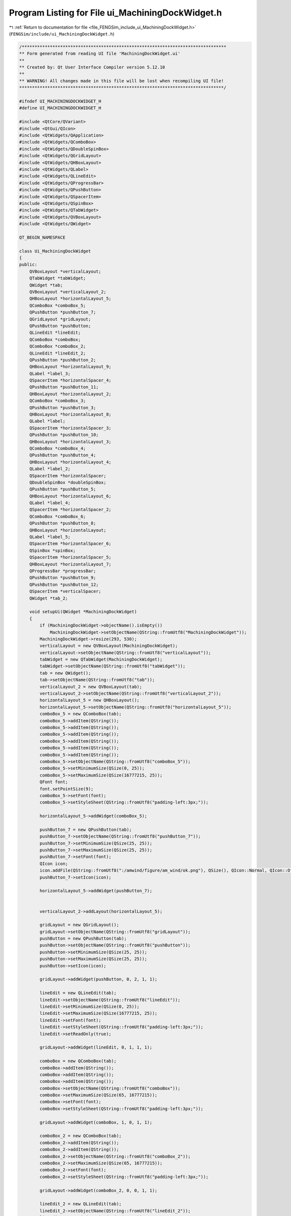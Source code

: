 
.. _program_listing_file_FENGSim_include_ui_MachiningDockWidget.h:

Program Listing for File ui_MachiningDockWidget.h
=================================================

|exhale_lsh| :ref:`Return to documentation for file <file_FENGSim_include_ui_MachiningDockWidget.h>` (``FENGSim/include/ui_MachiningDockWidget.h``)

.. |exhale_lsh| unicode:: U+021B0 .. UPWARDS ARROW WITH TIP LEFTWARDS

.. code-block:: cpp

   /********************************************************************************
   ** Form generated from reading UI file 'MachiningDockWidget.ui'
   **
   ** Created by: Qt User Interface Compiler version 5.12.10
   **
   ** WARNING! All changes made in this file will be lost when recompiling UI file!
   ********************************************************************************/
   
   #ifndef UI_MACHININGDOCKWIDGET_H
   #define UI_MACHININGDOCKWIDGET_H
   
   #include <QtCore/QVariant>
   #include <QtGui/QIcon>
   #include <QtWidgets/QApplication>
   #include <QtWidgets/QComboBox>
   #include <QtWidgets/QDoubleSpinBox>
   #include <QtWidgets/QGridLayout>
   #include <QtWidgets/QHBoxLayout>
   #include <QtWidgets/QLabel>
   #include <QtWidgets/QLineEdit>
   #include <QtWidgets/QProgressBar>
   #include <QtWidgets/QPushButton>
   #include <QtWidgets/QSpacerItem>
   #include <QtWidgets/QSpinBox>
   #include <QtWidgets/QTabWidget>
   #include <QtWidgets/QVBoxLayout>
   #include <QtWidgets/QWidget>
   
   QT_BEGIN_NAMESPACE
   
   class Ui_MachiningDockWidget
   {
   public:
       QVBoxLayout *verticalLayout;
       QTabWidget *tabWidget;
       QWidget *tab;
       QVBoxLayout *verticalLayout_2;
       QHBoxLayout *horizontalLayout_5;
       QComboBox *comboBox_5;
       QPushButton *pushButton_7;
       QGridLayout *gridLayout;
       QPushButton *pushButton;
       QLineEdit *lineEdit;
       QComboBox *comboBox;
       QComboBox *comboBox_2;
       QLineEdit *lineEdit_2;
       QPushButton *pushButton_2;
       QHBoxLayout *horizontalLayout_9;
       QLabel *label_3;
       QSpacerItem *horizontalSpacer_4;
       QPushButton *pushButton_11;
       QHBoxLayout *horizontalLayout_2;
       QComboBox *comboBox_3;
       QPushButton *pushButton_3;
       QHBoxLayout *horizontalLayout_8;
       QLabel *label;
       QSpacerItem *horizontalSpacer_3;
       QPushButton *pushButton_10;
       QHBoxLayout *horizontalLayout_3;
       QComboBox *comboBox_4;
       QPushButton *pushButton_4;
       QHBoxLayout *horizontalLayout_4;
       QLabel *label_2;
       QSpacerItem *horizontalSpacer;
       QDoubleSpinBox *doubleSpinBox;
       QPushButton *pushButton_5;
       QHBoxLayout *horizontalLayout_6;
       QLabel *label_4;
       QSpacerItem *horizontalSpacer_2;
       QComboBox *comboBox_6;
       QPushButton *pushButton_8;
       QHBoxLayout *horizontalLayout;
       QLabel *label_5;
       QSpacerItem *horizontalSpacer_6;
       QSpinBox *spinBox;
       QSpacerItem *horizontalSpacer_5;
       QHBoxLayout *horizontalLayout_7;
       QProgressBar *progressBar;
       QPushButton *pushButton_9;
       QPushButton *pushButton_12;
       QSpacerItem *verticalSpacer;
       QWidget *tab_2;
   
       void setupUi(QWidget *MachiningDockWidget)
       {
           if (MachiningDockWidget->objectName().isEmpty())
               MachiningDockWidget->setObjectName(QString::fromUtf8("MachiningDockWidget"));
           MachiningDockWidget->resize(293, 530);
           verticalLayout = new QVBoxLayout(MachiningDockWidget);
           verticalLayout->setObjectName(QString::fromUtf8("verticalLayout"));
           tabWidget = new QTabWidget(MachiningDockWidget);
           tabWidget->setObjectName(QString::fromUtf8("tabWidget"));
           tab = new QWidget();
           tab->setObjectName(QString::fromUtf8("tab"));
           verticalLayout_2 = new QVBoxLayout(tab);
           verticalLayout_2->setObjectName(QString::fromUtf8("verticalLayout_2"));
           horizontalLayout_5 = new QHBoxLayout();
           horizontalLayout_5->setObjectName(QString::fromUtf8("horizontalLayout_5"));
           comboBox_5 = new QComboBox(tab);
           comboBox_5->addItem(QString());
           comboBox_5->addItem(QString());
           comboBox_5->addItem(QString());
           comboBox_5->addItem(QString());
           comboBox_5->addItem(QString());
           comboBox_5->addItem(QString());
           comboBox_5->setObjectName(QString::fromUtf8("comboBox_5"));
           comboBox_5->setMinimumSize(QSize(0, 25));
           comboBox_5->setMaximumSize(QSize(16777215, 25));
           QFont font;
           font.setPointSize(9);
           comboBox_5->setFont(font);
           comboBox_5->setStyleSheet(QString::fromUtf8("padding-left:3px;"));
   
           horizontalLayout_5->addWidget(comboBox_5);
   
           pushButton_7 = new QPushButton(tab);
           pushButton_7->setObjectName(QString::fromUtf8("pushButton_7"));
           pushButton_7->setMinimumSize(QSize(25, 25));
           pushButton_7->setMaximumSize(QSize(25, 25));
           pushButton_7->setFont(font);
           QIcon icon;
           icon.addFile(QString::fromUtf8(":/amwind/figure/am_wind/ok.png"), QSize(), QIcon::Normal, QIcon::Off);
           pushButton_7->setIcon(icon);
   
           horizontalLayout_5->addWidget(pushButton_7);
   
   
           verticalLayout_2->addLayout(horizontalLayout_5);
   
           gridLayout = new QGridLayout();
           gridLayout->setObjectName(QString::fromUtf8("gridLayout"));
           pushButton = new QPushButton(tab);
           pushButton->setObjectName(QString::fromUtf8("pushButton"));
           pushButton->setMinimumSize(QSize(25, 25));
           pushButton->setMaximumSize(QSize(25, 25));
           pushButton->setIcon(icon);
   
           gridLayout->addWidget(pushButton, 0, 2, 1, 1);
   
           lineEdit = new QLineEdit(tab);
           lineEdit->setObjectName(QString::fromUtf8("lineEdit"));
           lineEdit->setMinimumSize(QSize(0, 25));
           lineEdit->setMaximumSize(QSize(16777215, 25));
           lineEdit->setFont(font);
           lineEdit->setStyleSheet(QString::fromUtf8("padding-left:3px;"));
           lineEdit->setReadOnly(true);
   
           gridLayout->addWidget(lineEdit, 0, 1, 1, 1);
   
           comboBox = new QComboBox(tab);
           comboBox->addItem(QString());
           comboBox->addItem(QString());
           comboBox->addItem(QString());
           comboBox->setObjectName(QString::fromUtf8("comboBox"));
           comboBox->setMaximumSize(QSize(65, 16777215));
           comboBox->setFont(font);
           comboBox->setStyleSheet(QString::fromUtf8("padding-left:3px;"));
   
           gridLayout->addWidget(comboBox, 1, 0, 1, 1);
   
           comboBox_2 = new QComboBox(tab);
           comboBox_2->addItem(QString());
           comboBox_2->addItem(QString());
           comboBox_2->setObjectName(QString::fromUtf8("comboBox_2"));
           comboBox_2->setMaximumSize(QSize(65, 16777215));
           comboBox_2->setFont(font);
           comboBox_2->setStyleSheet(QString::fromUtf8("padding-left:3px;"));
   
           gridLayout->addWidget(comboBox_2, 0, 0, 1, 1);
   
           lineEdit_2 = new QLineEdit(tab);
           lineEdit_2->setObjectName(QString::fromUtf8("lineEdit_2"));
           lineEdit_2->setMinimumSize(QSize(0, 25));
           lineEdit_2->setMaximumSize(QSize(16777215, 25));
           lineEdit_2->setFont(font);
           lineEdit_2->setStyleSheet(QString::fromUtf8("padding-left:3px;"));
           lineEdit_2->setReadOnly(true);
   
           gridLayout->addWidget(lineEdit_2, 1, 1, 1, 1);
   
           pushButton_2 = new QPushButton(tab);
           pushButton_2->setObjectName(QString::fromUtf8("pushButton_2"));
           pushButton_2->setMinimumSize(QSize(25, 25));
           pushButton_2->setMaximumSize(QSize(25, 25));
           pushButton_2->setIcon(icon);
   
           gridLayout->addWidget(pushButton_2, 1, 2, 1, 1);
   
   
           verticalLayout_2->addLayout(gridLayout);
   
           horizontalLayout_9 = new QHBoxLayout();
           horizontalLayout_9->setObjectName(QString::fromUtf8("horizontalLayout_9"));
           label_3 = new QLabel(tab);
           label_3->setObjectName(QString::fromUtf8("label_3"));
           label_3->setFont(font);
   
           horizontalLayout_9->addWidget(label_3);
   
           horizontalSpacer_4 = new QSpacerItem(40, 20, QSizePolicy::Expanding, QSizePolicy::Minimum);
   
           horizontalLayout_9->addItem(horizontalSpacer_4);
   
           pushButton_11 = new QPushButton(tab);
           pushButton_11->setObjectName(QString::fromUtf8("pushButton_11"));
           pushButton_11->setMinimumSize(QSize(25, 25));
           pushButton_11->setMaximumSize(QSize(25, 25));
           QIcon icon1;
           icon1.addFile(QString::fromUtf8(":/fem_wind/figure/fem_wind/unchecked.png"), QSize(), QIcon::Normal, QIcon::Off);
           icon1.addFile(QString::fromUtf8(":/fem_wind/figure/fem_wind/checked.png"), QSize(), QIcon::Normal, QIcon::On);
           pushButton_11->setIcon(icon1);
           pushButton_11->setCheckable(true);
   
           horizontalLayout_9->addWidget(pushButton_11);
   
   
           verticalLayout_2->addLayout(horizontalLayout_9);
   
           horizontalLayout_2 = new QHBoxLayout();
           horizontalLayout_2->setObjectName(QString::fromUtf8("horizontalLayout_2"));
           comboBox_3 = new QComboBox(tab);
           comboBox_3->addItem(QString());
           comboBox_3->addItem(QString());
           comboBox_3->addItem(QString());
           comboBox_3->addItem(QString());
           comboBox_3->setObjectName(QString::fromUtf8("comboBox_3"));
           comboBox_3->setFont(font);
           comboBox_3->setStyleSheet(QString::fromUtf8("padding-left:3px;"));
   
           horizontalLayout_2->addWidget(comboBox_3);
   
           pushButton_3 = new QPushButton(tab);
           pushButton_3->setObjectName(QString::fromUtf8("pushButton_3"));
           pushButton_3->setMinimumSize(QSize(25, 25));
           pushButton_3->setMaximumSize(QSize(25, 25));
           pushButton_3->setIcon(icon);
   
           horizontalLayout_2->addWidget(pushButton_3);
   
   
           verticalLayout_2->addLayout(horizontalLayout_2);
   
           horizontalLayout_8 = new QHBoxLayout();
           horizontalLayout_8->setObjectName(QString::fromUtf8("horizontalLayout_8"));
           label = new QLabel(tab);
           label->setObjectName(QString::fromUtf8("label"));
           label->setFont(font);
   
           horizontalLayout_8->addWidget(label);
   
           horizontalSpacer_3 = new QSpacerItem(40, 20, QSizePolicy::Expanding, QSizePolicy::Minimum);
   
           horizontalLayout_8->addItem(horizontalSpacer_3);
   
           pushButton_10 = new QPushButton(tab);
           pushButton_10->setObjectName(QString::fromUtf8("pushButton_10"));
           pushButton_10->setMinimumSize(QSize(25, 25));
           pushButton_10->setMaximumSize(QSize(25, 25));
           pushButton_10->setIcon(icon1);
           pushButton_10->setCheckable(true);
   
           horizontalLayout_8->addWidget(pushButton_10);
   
   
           verticalLayout_2->addLayout(horizontalLayout_8);
   
           horizontalLayout_3 = new QHBoxLayout();
           horizontalLayout_3->setObjectName(QString::fromUtf8("horizontalLayout_3"));
           comboBox_4 = new QComboBox(tab);
           comboBox_4->addItem(QString());
           comboBox_4->addItem(QString());
           comboBox_4->setObjectName(QString::fromUtf8("comboBox_4"));
           comboBox_4->setMinimumSize(QSize(0, 25));
           comboBox_4->setMaximumSize(QSize(16777215, 25));
           comboBox_4->setFont(font);
           comboBox_4->setStyleSheet(QString::fromUtf8("padding-left:3px;"));
   
           horizontalLayout_3->addWidget(comboBox_4);
   
           pushButton_4 = new QPushButton(tab);
           pushButton_4->setObjectName(QString::fromUtf8("pushButton_4"));
           pushButton_4->setMinimumSize(QSize(25, 25));
           pushButton_4->setMaximumSize(QSize(25, 25));
           pushButton_4->setIcon(icon);
   
           horizontalLayout_3->addWidget(pushButton_4);
   
   
           verticalLayout_2->addLayout(horizontalLayout_3);
   
           horizontalLayout_4 = new QHBoxLayout();
           horizontalLayout_4->setObjectName(QString::fromUtf8("horizontalLayout_4"));
           label_2 = new QLabel(tab);
           label_2->setObjectName(QString::fromUtf8("label_2"));
           label_2->setFont(font);
   
           horizontalLayout_4->addWidget(label_2);
   
           horizontalSpacer = new QSpacerItem(40, 20, QSizePolicy::Expanding, QSizePolicy::Minimum);
   
           horizontalLayout_4->addItem(horizontalSpacer);
   
           doubleSpinBox = new QDoubleSpinBox(tab);
           doubleSpinBox->setObjectName(QString::fromUtf8("doubleSpinBox"));
           doubleSpinBox->setMinimumSize(QSize(60, 25));
           doubleSpinBox->setMaximumSize(QSize(16777215, 25));
           doubleSpinBox->setFont(font);
           doubleSpinBox->setStyleSheet(QString::fromUtf8("padding-left:3px;"));
           doubleSpinBox->setReadOnly(true);
           doubleSpinBox->setValue(0.100000000000000);
   
           horizontalLayout_4->addWidget(doubleSpinBox);
   
           pushButton_5 = new QPushButton(tab);
           pushButton_5->setObjectName(QString::fromUtf8("pushButton_5"));
           pushButton_5->setMinimumSize(QSize(25, 25));
           pushButton_5->setMaximumSize(QSize(25, 25));
           pushButton_5->setFont(font);
           pushButton_5->setIcon(icon);
   
           horizontalLayout_4->addWidget(pushButton_5);
   
   
           verticalLayout_2->addLayout(horizontalLayout_4);
   
           horizontalLayout_6 = new QHBoxLayout();
           horizontalLayout_6->setObjectName(QString::fromUtf8("horizontalLayout_6"));
           label_4 = new QLabel(tab);
           label_4->setObjectName(QString::fromUtf8("label_4"));
           label_4->setFont(font);
   
           horizontalLayout_6->addWidget(label_4);
   
           horizontalSpacer_2 = new QSpacerItem(40, 20, QSizePolicy::Expanding, QSizePolicy::Minimum);
   
           horizontalLayout_6->addItem(horizontalSpacer_2);
   
           comboBox_6 = new QComboBox(tab);
           comboBox_6->addItem(QString());
           comboBox_6->addItem(QString());
           comboBox_6->addItem(QString());
           comboBox_6->setObjectName(QString::fromUtf8("comboBox_6"));
           comboBox_6->setMinimumSize(QSize(0, 25));
           comboBox_6->setMaximumSize(QSize(16777215, 25));
           comboBox_6->setFont(font);
           comboBox_6->setStyleSheet(QString::fromUtf8("padding-left:3px;"));
   
           horizontalLayout_6->addWidget(comboBox_6);
   
           pushButton_8 = new QPushButton(tab);
           pushButton_8->setObjectName(QString::fromUtf8("pushButton_8"));
           pushButton_8->setMinimumSize(QSize(25, 25));
           pushButton_8->setMaximumSize(QSize(25, 25));
           pushButton_8->setIcon(icon);
   
           horizontalLayout_6->addWidget(pushButton_8);
   
   
           verticalLayout_2->addLayout(horizontalLayout_6);
   
           horizontalLayout = new QHBoxLayout();
           horizontalLayout->setObjectName(QString::fromUtf8("horizontalLayout"));
           label_5 = new QLabel(tab);
           label_5->setObjectName(QString::fromUtf8("label_5"));
           label_5->setFont(font);
   
           horizontalLayout->addWidget(label_5);
   
           horizontalSpacer_6 = new QSpacerItem(40, 20, QSizePolicy::Expanding, QSizePolicy::Minimum);
   
           horizontalLayout->addItem(horizontalSpacer_6);
   
           spinBox = new QSpinBox(tab);
           spinBox->setObjectName(QString::fromUtf8("spinBox"));
           spinBox->setMinimumSize(QSize(65, 25));
           spinBox->setMaximumSize(QSize(16777215, 25));
           spinBox->setFont(font);
           spinBox->setStyleSheet(QString::fromUtf8("padding-left:3px;"));
           spinBox->setValue(20);
   
           horizontalLayout->addWidget(spinBox);
   
           horizontalSpacer_5 = new QSpacerItem(30, 20, QSizePolicy::Fixed, QSizePolicy::Minimum);
   
           horizontalLayout->addItem(horizontalSpacer_5);
   
   
           verticalLayout_2->addLayout(horizontalLayout);
   
           horizontalLayout_7 = new QHBoxLayout();
           horizontalLayout_7->setObjectName(QString::fromUtf8("horizontalLayout_7"));
           progressBar = new QProgressBar(tab);
           progressBar->setObjectName(QString::fromUtf8("progressBar"));
           progressBar->setMinimumSize(QSize(0, 25));
           progressBar->setMaximumSize(QSize(16777215, 25));
           progressBar->setFont(font);
           progressBar->setValue(0);
   
           horizontalLayout_7->addWidget(progressBar);
   
           pushButton_9 = new QPushButton(tab);
           pushButton_9->setObjectName(QString::fromUtf8("pushButton_9"));
           pushButton_9->setMinimumSize(QSize(25, 25));
           pushButton_9->setMaximumSize(QSize(25, 25));
           QIcon icon2;
           icon2.addFile(QString::fromUtf8(":/amwind/figure/am_wind/animation.png"), QSize(), QIcon::Normal, QIcon::Off);
           pushButton_9->setIcon(icon2);
   
           horizontalLayout_7->addWidget(pushButton_9);
   
           pushButton_12 = new QPushButton(tab);
           pushButton_12->setObjectName(QString::fromUtf8("pushButton_12"));
           pushButton_12->setMinimumSize(QSize(25, 25));
           pushButton_12->setMaximumSize(QSize(25, 25));
           QIcon icon3;
           icon3.addFile(QString::fromUtf8(":/new/prefix1/figure/database_wind/edit.png"), QSize(), QIcon::Normal, QIcon::Off);
           pushButton_12->setIcon(icon3);
   
           horizontalLayout_7->addWidget(pushButton_12);
   
   
           verticalLayout_2->addLayout(horizontalLayout_7);
   
           verticalSpacer = new QSpacerItem(20, 40, QSizePolicy::Minimum, QSizePolicy::Expanding);
   
           verticalLayout_2->addItem(verticalSpacer);
   
           QIcon icon4;
           icon4.addFile(QString::fromUtf8(":/figure/machining/1.png"), QSize(), QIcon::Normal, QIcon::Off);
           tabWidget->addTab(tab, icon4, QString());
           tab_2 = new QWidget();
           tab_2->setObjectName(QString::fromUtf8("tab_2"));
           QIcon icon5;
           icon5.addFile(QString::fromUtf8(":/figure/machining/2.png"), QSize(), QIcon::Normal, QIcon::Off);
           tabWidget->addTab(tab_2, icon5, QString());
   
           verticalLayout->addWidget(tabWidget);
   
   
           retranslateUi(MachiningDockWidget);
   
           tabWidget->setCurrentIndex(0);
   
   
           QMetaObject::connectSlotsByName(MachiningDockWidget);
       } // setupUi
   
       void retranslateUi(QWidget *MachiningDockWidget)
       {
           MachiningDockWidget->setWindowTitle(QApplication::translate("MachiningDockWidget", "Form", nullptr));
           comboBox_5->setItemText(0, QApplication::translate("MachiningDockWidget", "Cook Membrane", nullptr));
           comboBox_5->setItemText(1, QApplication::translate("MachiningDockWidget", "Internally Pressurized Cylinder", nullptr));
           comboBox_5->setItemText(2, QApplication::translate("MachiningDockWidget", "Internally Pressurized Sphere", nullptr));
           comboBox_5->setItemText(3, QApplication::translate("MachiningDockWidget", "Punctured Disc", nullptr));
           comboBox_5->setItemText(4, QApplication::translate("MachiningDockWidget", "Taylor Bar Impact", nullptr));
           comboBox_5->setItemText(5, QApplication::translate("MachiningDockWidget", "ThermoMechanical Traction", nullptr));
   
           pushButton_7->setText(QString());
           pushButton->setText(QString());
           lineEdit->setText(QApplication::translate("MachiningDockWidget", "10,1,1", nullptr));
           comboBox->setItemText(0, QApplication::translate("MachiningDockWidget", "Tool Size", nullptr));
           comboBox->setItemText(1, QApplication::translate("MachiningDockWidget", "Tool Pos", nullptr));
           comboBox->setItemText(2, QApplication::translate("MachiningDockWidget", "Tool Type", nullptr));
   
           comboBox_2->setItemText(0, QApplication::translate("MachiningDockWidget", "Part Size", nullptr));
           comboBox_2->setItemText(1, QApplication::translate("MachiningDockWidget", "Part Pos", nullptr));
   
           lineEdit_2->setText(QApplication::translate("MachiningDockWidget", "1,1,1", nullptr));
           pushButton_2->setText(QString());
           label_3->setText(QApplication::translate("MachiningDockWidget", "Consitutive Laws", nullptr));
           pushButton_11->setText(QString());
           comboBox_3->setItemText(0, QApplication::translate("MachiningDockWidget", "von Mises", nullptr));
           comboBox_3->setItemText(1, QApplication::translate("MachiningDockWidget", "Simo", nullptr));
           comboBox_3->setItemText(2, QApplication::translate("MachiningDockWidget", "Johnson Cook", nullptr));
           comboBox_3->setItemText(3, QApplication::translate("MachiningDockWidget", "Baker", nullptr));
   
           pushButton_3->setText(QString());
           label->setText(QApplication::translate("MachiningDockWidget", "Boundary Conditions", nullptr));
           pushButton_10->setText(QString());
           comboBox_4->setItemText(0, QApplication::translate("MachiningDockWidget", "Displacement", nullptr));
           comboBox_4->setItemText(1, QApplication::translate("MachiningDockWidget", "Stress", nullptr));
   
           pushButton_4->setText(QString());
           label_2->setText(QApplication::translate("MachiningDockWidget", "Mesh", nullptr));
           pushButton_5->setText(QString());
           label_4->setText(QApplication::translate("MachiningDockWidget", "Solver", nullptr));
           comboBox_6->setItemText(0, QApplication::translate("MachiningDockWidget", "Elasticity", nullptr));
           comboBox_6->setItemText(1, QApplication::translate("MachiningDockWidget", "ElastoPlasticity", nullptr));
           comboBox_6->setItemText(2, QApplication::translate("MachiningDockWidget", "ViscoElastoPlasticity", nullptr));
   
           pushButton_8->setText(QString());
           label_5->setText(QApplication::translate("MachiningDockWidget", "Time Step", nullptr));
           pushButton_9->setText(QString());
           pushButton_12->setText(QString());
           tabWidget->setTabText(tabWidget->indexOf(tab), QString());
           tabWidget->setTabText(tabWidget->indexOf(tab_2), QString());
       } // retranslateUi
   
   };
   
   namespace Ui {
       class MachiningDockWidget: public Ui_MachiningDockWidget {};
   } // namespace Ui
   
   QT_END_NAMESPACE
   
   #endif // UI_MACHININGDOCKWIDGET_H

